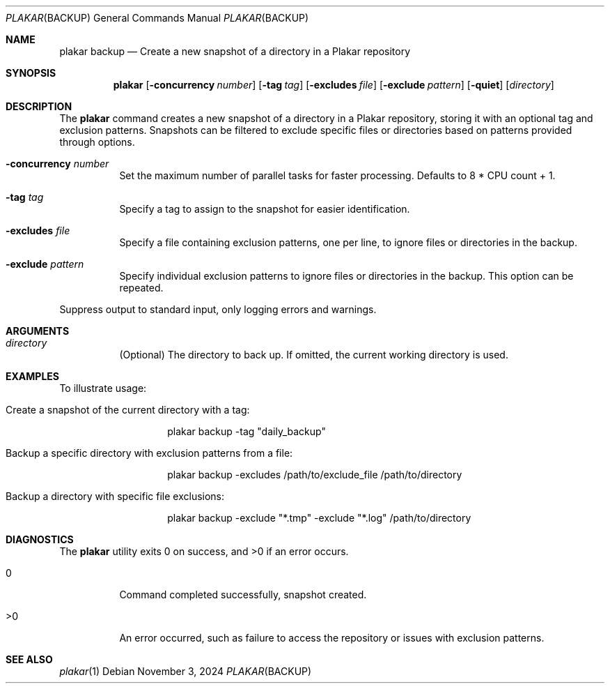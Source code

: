 .Dd November 3, 2024
.Dt PLAKAR BACKUP 1
.Os
.Sh NAME
.Nm plakar backup
.Nd Create a new snapshot of a directory in a Plakar repository
.Sh SYNOPSIS
.Nm
.Op Fl concurrency Ar number
.Op Fl tag Ar tag
.Op Fl excludes Ar file
.Op Fl exclude Ar pattern
.Op Fl quiet
.Op Ar directory
.Sh DESCRIPTION
The
.Nm
command creates a new snapshot of a directory in a Plakar repository, storing it with an optional tag and exclusion patterns. Snapshots can be filtered to exclude specific files or directories based on patterns provided through options.

.Bl -tag -width Ds
.It Fl concurrency Ar number
Set the maximum number of parallel tasks for faster processing. Defaults to
.Dv 8 * CPU count + 1 .

.It Fl tag Ar tag
Specify a tag to assign to the snapshot for easier identification.

.It Fl excludes Ar file
Specify a file containing exclusion patterns, one per line, to ignore files or directories in the backup.

.It Fl exclude Ar pattern
Specify individual exclusion patterns to ignore files or directories in the backup. This option can be repeated.
.El

.It Fl quiet
Suppress output to standard input, only logging errors and warnings.
.El

.Sh ARGUMENTS
.Bl -tag -width Ds
.It Ar directory
(Optional) The directory to back up. If omitted, the current working directory is used.
.El

.Sh EXAMPLES
To illustrate usage:

.Bl -tag -width Ds
.It Create a snapshot of the current directory with a tag:
.Bd -literal -offset indent
plakar backup -tag "daily_backup"
.Ed

.It Backup a specific directory with exclusion patterns from a file:
.Bd -literal -offset indent
plakar backup -excludes /path/to/exclude_file /path/to/directory
.Ed

.It Backup a directory with specific file exclusions:
.Bd -literal -offset indent
plakar backup -exclude "*.tmp" -exclude "*.log" /path/to/directory
.Ed
.El

.Sh DIAGNOSTICS
.Ex -std
.Bl -tag -width Ds
.It 0
Command completed successfully, snapshot created.
.It >0
An error occurred, such as failure to access the repository or issues with exclusion patterns.
.El

.Sh SEE ALSO
.Xr plakar 1
